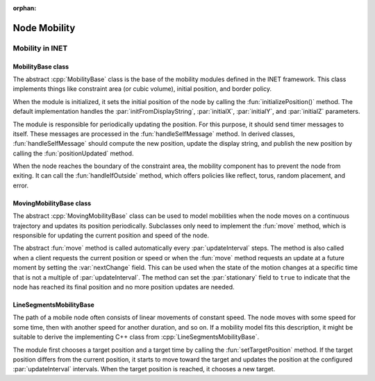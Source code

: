 :orphan:

.. _dg:cha:mobility:

Node Mobility
=============

Mobility in INET
----------------

MobilityBase class
~~~~~~~~~~~~~~~~~~

The abstract :cpp:`MobilityBase` class is the base of the mobility
modules defined in the INET framework. This class implements things like
constraint area (or cubic volume), initial position, and border policy.

When the module is initialized, it sets the initial position of the node
by calling the :fun:`initializePosition()` method. The default
implementation handles the :par:`initFromDisplayString`,
:par:`initialX`, :par:`initialY`, and :par:`initialZ` parameters.

The module is responsible for periodically updating the position. For
this purpose, it should send timer messages to itself. These messages are
processed in the :fun:`handleSelfMessage` method. In derived classes,
:fun:`handleSelfMessage` should compute the new position, update the
display string, and publish the new position by calling the
:fun:`positionUpdated` method.

When the node reaches the boundary of the constraint area, the mobility
component has to prevent the node from exiting. It can call the
:fun:`handleIfOutside` method, which offers policies like reflect,
torus, random placement, and error.

MovingMobilityBase class
~~~~~~~~~~~~~~~~~~

The abstract :cpp:`MovingMobilityBase` class can be used to model mobilities
when the node moves on a continuous trajectory and updates its position
periodically. Subclasses only need to implement the :fun:`move` method, which is
responsible for updating the current position and speed of the node.

The abstract :fun:`move` method is called automatically every
:par:`updateInterval` steps. The method is also called when a client
requests the current position or speed or when the :fun:`move` method
requests an update at a future moment by setting the :var:`nextChange`
field. This can be used when the state of the motion changes at a
specific time that is not a multiple of :par:`updateInterval`. The
method can set the :par:`stationary` field to ``true`` to indicate
that the node has reached its final position and no more position updates are
needed.

.. graphviz:: figures/mobility_classes.dot
   :align: center

LineSegmentsMobilityBase
~~~~~~~~~~~~~~~~~~~~~~~~

The path of a mobile node often consists of linear movements of constant
speed. The node moves with some speed for some time, then with another
speed for another duration, and so on. If a mobility model fits this
description, it might be suitable to derive the implementing C++ class
from :cpp:`LineSegmentsMobilityBase`.

The module first chooses a target position and a target time by calling
the :fun:`setTargetPosition` method. If the target position differs
from the current position, it starts to move toward the target and
updates the position at the configured :par:`updateInterval` intervals.
When the target position is reached, it chooses a new target.